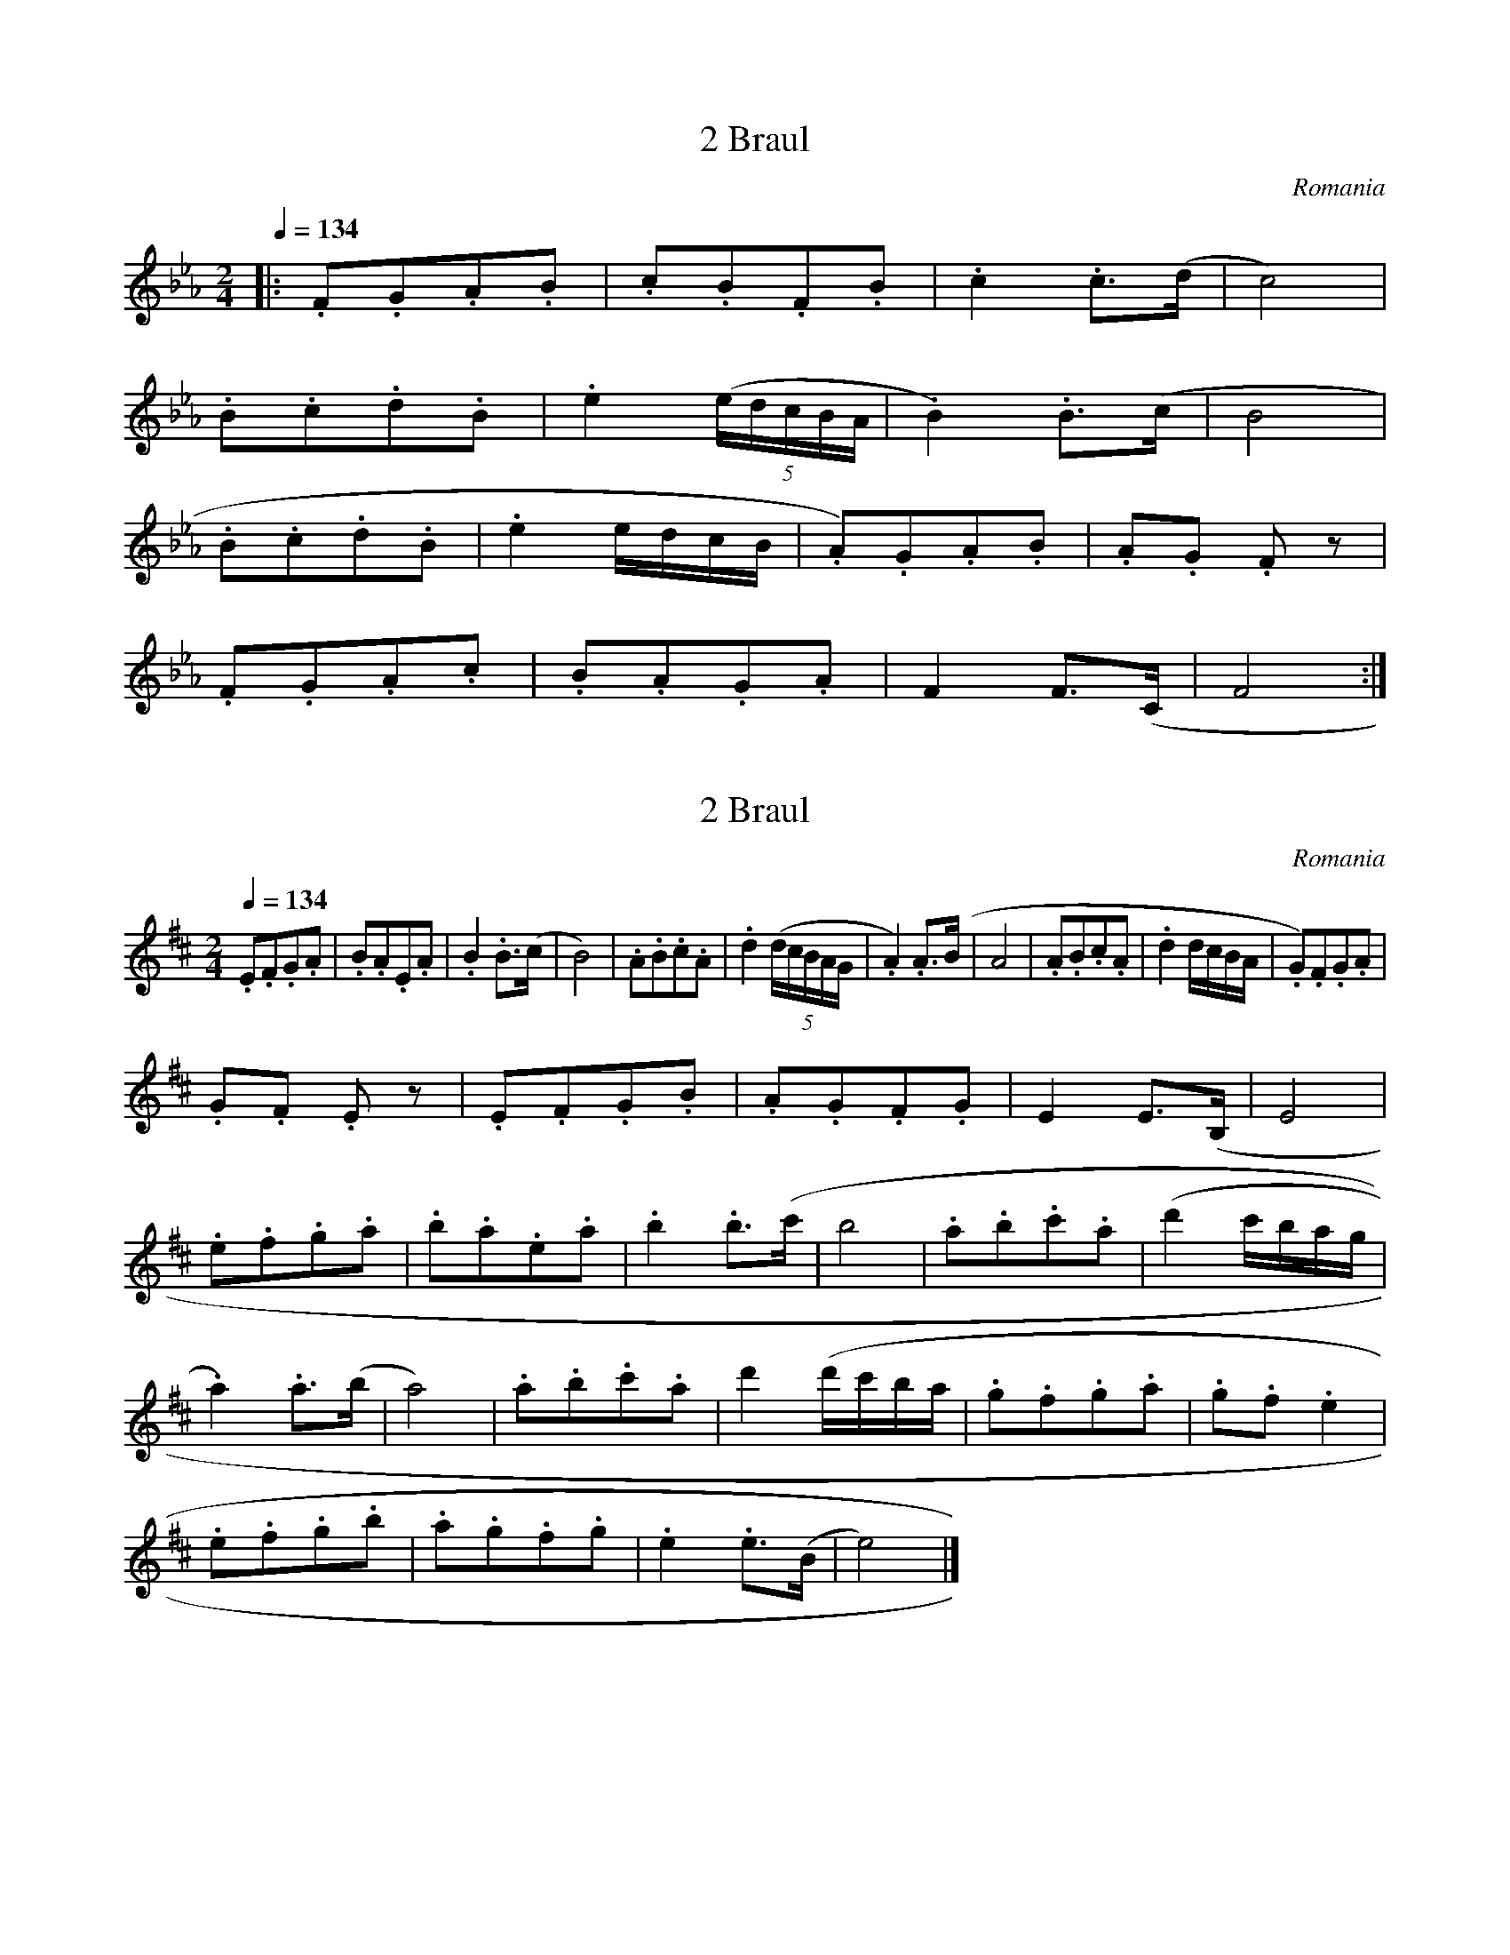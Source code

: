 X:2
T:2 Braul
S:Bela Bartok
O:Romania
N:Transposed
Q:1/4=134
M:2/4
L:1/8
K:Eb
|:.F.G.A.B|.c.B.F.B|.c2 .c>(d|c4)|
.B.c.d.B|.e2 ((5e/2d/2c/2B/2A/2|.B2) .B>(c|B4|
.B.c.d.B|.e2 e/2d/2c/2B/2|.A).G.A.B|.A.G .F z|
.F.G.A.c|.B.A.G.A|F2 F>(C|F4:|]

X:1
T:2 Braul
S:Bela Bartok
O:Romania
Z:
Q:1/4=134
M:2/4
L:1/8
K:D
.E.F.G.A | .B.A.E.A | .B2 .B>(c | B4) | .A.B.c.A | .d2 ((5d/2c/2B/2A/2G/2 | .A2) .A>(B | A4 | .A.B.c.A | .d2 d/2c/2B/2A/2 | .G).F.G.A |
.G.F .E z | .E.F.G.B | .A.G.F.G | E2 E>(B, | E4 |
.e.f.g.a | .b.a.e.a | .b2 .b>(c' | b4 | .a.b.c'.a | (d'2 c'/2b/2a/2g/2 |
.a2) .a>(b | a4) | .a.b.c'.a | d'2 (d'/2c'/2b/2a/2 | .g.f.g.a | .g.f .e2 |
.e.f.g.b | .a.g.f.g | .e2 .e>(B | e4) |]
